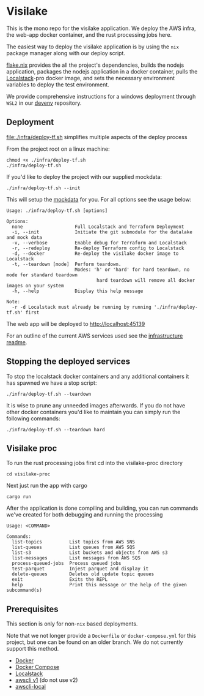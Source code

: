 * Visilake

This is the mono repo for the visilake application. We deploy the AWS infra, the web-app docker container, and the rust processing jobs here.

The easiest way to deploy the visilake application is by using the =nix= package manager along with our deploy script.

[[file:flake.nix][flake.nix]] provides the all the project's dependencies, builds the nodejs application, packages the nodejs application in a docker container, pulls the [[https://www.localstack.cloud/][Localstack]]-pro docker image, and sets the necessary environment variables to deploy the test environment.

We provide comprehensive instructions for a windows deployment through =WSL2= in our [[https://github.com/nardoring/devenv][devenv]] repository.

** Deployment

[[file:./infra/deploy-tf.sh]] simplifies multiple aspects of the deploy process

From the project root on a linux machine:

#+begin_src shell
chmod +x ./infra/deploy-tf.sh
./infra/deploy-tf.sh
#+end_src

If you'd like to deploy the project with our supplied mockdata:

#+begin_src shell
./infra/deploy-tf.sh --init
#+end_src

This will setup the [[https://github.com/nardoring/mockdata][mockdata]] for you. For all options see the usage below:

#+begin_src shell
Usage: ./infra/deploy-tf.sh [options]

Options:
  none                   Full Localstack and Terraform Deployment
  -i, --init             Initiate the git submodule for the datalake and mock data
  -v, --verbose          Enable debug for Terraform and Localstack
  -r, --redeploy         Re-deploy Terraform config to Localstack
  -d, --docker           Re-deploy the visilake docker image to Localstack
  -t, --teardown [mode]  Perform teardown.
                         Modes: 'h' or 'hard' for hard teardown, no mode for standard teardown
                                 hard teardown will remove all docker images on your system
  -h, --help             Display this help message

Note:
  -r -d Localstack must already be running by running './infra/deploy-tf.sh' first
#+end_src

The web app will be deployed to [[http://localhost:45139]]

For an outline of the current AWS services used see the [[file:./infra/README.org][infrastructure readme]].

** Stopping the deployed services

To stop the localstack docker containers and any additional containers it has spawned we have a stop script:

#+begin_src shell
./infra/deploy-tf.sh --teardown
#+end_src

It is wise to prune any unneeded images afterwards. If you do not have other docker containers you'd like to maintain you can simply run the following commands:

#+begin_src shell
./infra/deploy-tf.sh --teardown hard
#+end_src

** Visilake proc
To run the rust processing jobs first cd into the visilake-proc directory

#+begin_src shell
cd visilake-proc
#+end_src

Next just run the app with cargo

#+begin_src shell
cargo run
#+end_src

After the application is done compiling and building, you can run commands we've created for both debugging and running the processing

#+begin_src shell
Usage: <COMMAND>

Commands:
  list-topics          List topics from AWS SNS
  list-queues          List queues from AWS SQS
  list-s3              List buckets and objects from AWS s3
  list-messages        List messages from AWS SQS
  process-queued-jobs  Process queued jobs
  test-parquet         Injest parquet and display it
  delete-queues        Deletes old update topic queues
  exit                 Exits the REPL
  help                 Print this message or the help of the given subcommand(s)
#+end_src

** Prerequisites
This section is only for non-=nix= based deployments.

Note that we not longer provide a =Dockerfile= or =docker-compose.yml= for this project, but one can be found on an older branch. We do not currently support this method.

- [[https://www.docker.com/][Docker]]
- [[https://docs.docker.com/get-started/08_using_compose/][Docker Compose]]
- [[https://localstack.cloud][Localstack]]
- [[https://docs.aws.amazon.com/cli/v1/userguide/cli-chap-install.html][awscli v1]] (do not use v2)
- [[https://github.com/localstack/awscli-local][awscli-local]]
